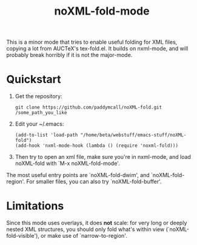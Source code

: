 #+Title: noXML-fold-mode

This is a minor mode that tries to enable useful folding for XML
files, copying a lot from AUCTeX's tex-fold.el. It builds on
nxml-mode, and will probably break horribly if it is not the
major-mode.

* Quickstart

1) Get the repository:
   #+BEGIN_SRC 
   git clone https://github.com/paddymcall/noXML-fold.git /some_path_you_like
   #+END_SRC
2) Edit your ~/.emacs:
   #+BEGIN_SRC 
   (add-to-list 'load-path "/home/beta/webstuff/emacs-stuff/noXML-fold")
   (add-hook 'nxml-mode-hook (lambda () (require 'noxml-fold)))
   #+END_SRC
3) Then try to open an xml file, make sure you're in nxml-mode, and
   load noXML-fold with `M-x noXML-fold-mode'.

The most useful entry points are `noXML-fold-dwim', and
`noXML-fold-region'. For smaller files, you can also try
`noXML-fold-buffer'.

* Limitations

Since this mode uses overlays, it does *not* scale: for very long or
deeply nested XML structures, you should only fold what's within view
(`noXML-fold-visible'), or make use of `narrow-to-region'.

